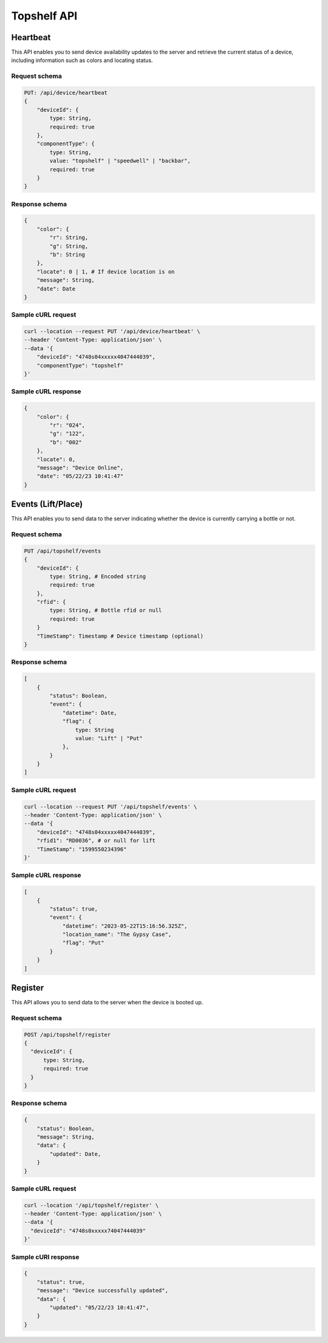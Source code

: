 Topshelf API
============

Heartbeat
---------

This API enables you to send device availability updates to the server and retrieve the current status of a device, including information such as colors and locating status.

Request schema
^^^^^^^^^^^^^^

.. code-block::

    PUT: /api/device/heartbeat
    {
        "deviceId": {
            type: String,
            required: true
        },
        "componentType": {
            type: String,
            value: "topshelf" | "speedwell" | "backbar",
            required: true
        }
    }

Response schema
^^^^^^^^^^^^^^^

.. code-block::

    {
        "color": {
            "r": String,
            "g": String,
            "b": String
        },
        "locate": 0 | 1, # If device location is on
        "message": String,
        "date": Date
    }

Sample cURL request
^^^^^^^^^^^^^^^^^^^

.. code-block::

    curl --location --request PUT '/api/device/heartbeat' \
    --header 'Content-Type: application/json' \
    --data '{
        "deviceId": "4748s04xxxxx4047444039",
        "componentType": "topshelf"
    }'

Sample cURL response
^^^^^^^^^^^^^^^^^^^^

.. code-block::

    {
        "color": {
            "r": "024",
            "g": "122",
            "b": "002"
        },
        "locate": 0,
        "message": "Device Online",
        "date": "05/22/23 10:41:47"
    }

Events (Lift/Place)
-------------------

This API enables you to send data to the server indicating whether the device is currently carrying a bottle or not.

Request schema
^^^^^^^^^^^^^^

.. code-block::

    PUT /api/topshelf/events
    {
        "deviceId": {
            type: String, # Encoded string
            required: true
        },
        "rfid": {
            type: String, # Bottle rfid or null
            required: true
        }
        "TimeStamp": Timestamp # Device timestamp (optional)
    }

Response schema
^^^^^^^^^^^^^^^

.. code-block::

    [
        {
            "status": Boolean,
            "event": {
                "datetime": Date,
                "flag": {
                    type: String
                    value: "Lift" | "Put"
                },
            }
        }
    ]

Sample cURL request
^^^^^^^^^^^^^^^^^^^

.. code-block::

    curl --location --request PUT '/api/topshelf/events' \
    --header 'Content-Type: application/json' \
    --data '{
        "deviceId": "4748s04xxxxx4047444039",
        "rfid1": "RD0036", # or null for lift
        "TimeStamp": "1599550234396"
    }'

Sample cURL response
^^^^^^^^^^^^^^^^^^^^

.. code-block::

    [
        {
            "status": true,
            "event": {
                "datetime": "2023-05-22T15:16:56.325Z",
                "location_name": "The Gypsy Case",
                "flag": "Put"
            }
        }
    ]


Register
--------

This API allows you to send data to the server when the device is booted up.

Request schema
^^^^^^^^^^^^^^

.. code-block::

    POST /api/topshelf/register
    {
      "deviceId": {
          type: String,
          required: true
      }
    }


Response schema
^^^^^^^^^^^^^^^

.. code-block::

    {
        "status": Boolean,
        "message": String,
        "data": {
            "updated": Date,
        }
    }


Sample cURL request
^^^^^^^^^^^^^^^^^^^

.. code-block::

    curl --location '/api/topshelf/register' \
    --header 'Content-Type: application/json' \
    --data '{
      "deviceId": "4748s0xxxxx74047444039"
    }'


Sample cURl response
^^^^^^^^^^^^^^^^^^^^

.. code-block::

    {
        "status": true,
        "message": "Device successfully updated",
        "data": {
            "updated": "05/22/23 10:41:47",
        }
    }

